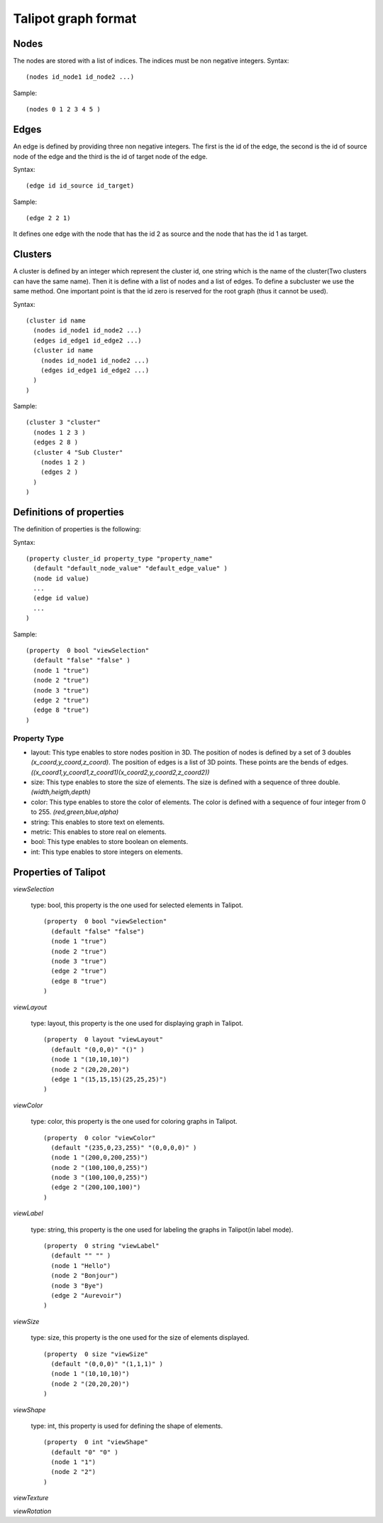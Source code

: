 .. _graph-format:

******************
Talipot graph format
******************


.. _nodes-def:

Nodes
=====

The nodes are stored with a list of indices. The indices must be non negative integers.
Syntax::

  (nodes id_node1 id_node2 ...)

Sample::

  (nodes 0 1 2 3 4 5 )


.. _edges-def:

Edges
=====

An edge is defined by providing three non negative integers. The first is the id of the edge, the second is the id of source node of the edge and the third is the id of target node of the edge.

Syntax::

  (edge id id_source id_target)

Sample::

  (edge 2 2 1)

It defines one edge with the node that has the id 2 as source and the node that has the id 1 as target.


.. _clusters-def:

Clusters
========

A cluster is defined by an integer which represent the cluster id, one string which is the name of the cluster(Two clusters can have the same name). Then it is define with a list of nodes and a list of edges. To define a subcluster we use the same method. One important point is that the id zero is reserved for the root graph (thus it cannot be used).

Syntax::

  (cluster id name
    (nodes id_node1 id_node2 ...)
    (edges id_edge1 id_edge2 ...)
    (cluster id name
      (nodes id_node1 id_node2 ...)
      (edges id_edge1 id_edge2 ...)
    )
  )

Sample::

  (cluster 3 "cluster"
    (nodes 1 2 3 )
    (edges 2 8 )
    (cluster 4 "Sub Cluster"
      (nodes 1 2 )
      (edges 2 )
    )
  )


.. _pro-def:

Definitions of properties
=========================

The definition of properties is the following:

Syntax::

  (property cluster_id property_type "property_name"
    (default "default_node_value" "default_edge_value" )
    (node id value)
    ...
    (edge id value)
    ...
  )

Sample::

  (property  0 bool "viewSelection"
    (default "false" "false" )
    (node 1 "true")
    (node 2 "true")
    (node 3 "true")
    (edge 2 "true")
    (edge 8 "true")
  )


.. _type-pro:

Property Type
-------------

* layout: This type enables to store nodes position in 3D. The position of nodes is defined by a set of 3 doubles *(x_coord,y_coord,z_coord)*. The position of edges is a list of 3D points. These points are the bends of edges. *((x_coord1,y_coord1,z_coord1)(x_coord2,y_coord2,z_coord2))*
* size: This type enables to store the size of elements. The size is defined with a sequence of three double. *(width,heigth,depth)*
* color: This type enables to store the color of elements. The color is defined with a sequence of four integer from 0 to 255. *(red,green,blue,alpha)*
* string: This enables to store text on elements.
* metric: This enables to store real on elements.
* bool: This type enables to store boolean on elements.
* int: This type enables to store integers on elements.




.. _pro-tlp:

Properties of Talipot
===================

*viewSelection*

  type: bool, this property is the one used for selected elements in Talipot. ::

    (property  0 bool "viewSelection"
      (default "false" "false")
      (node 1 "true")
      (node 2 "true")
      (node 3 "true")
      (edge 2 "true")
      (edge 8 "true")
    )

*viewLayout*

  type: layout, this property is the one used for displaying graph in Talipot. ::

    (property  0 layout "viewLayout"
      (default "(0,0,0)" "()" )
      (node 1 "(10,10,10)")
      (node 2 "(20,20,20)")
      (edge 1 "(15,15,15)(25,25,25)")
    )

*viewColor*

  type: color, this property is the one used for coloring graphs in Talipot. ::

    (property  0 color "viewColor"
      (default "(235,0,23,255)" "(0,0,0,0)" )
      (node 1 "(200,0,200,255)")
      (node 2 "(100,100,0,255)")
      (node 3 "(100,100,0,255)")
      (edge 2 "(200,100,100)")
    )

*viewLabel*

  type: string, this property is the one used for labeling the graphs in Talipot(in label mode). ::

    (property  0 string "viewLabel"
      (default "" "" )
      (node 1 "Hello")
      (node 2 "Bonjour")
      (node 3 "Bye")
      (edge 2 "Aurevoir")
    )

*viewSize*

  type: size, this property is the one used for the size of elements displayed. ::

    (property  0 size "viewSize"
      (default "(0,0,0)" "(1,1,1)" )
      (node 1 "(10,10,10)")
      (node 2 "(20,20,20)")
    )

*viewShape*

  type: int, this property is used for defining the shape of elements. ::

    (property  0 int "viewShape"
      (default "0" "0" )
      (node 1 "1")
      (node 2 "2")
    )

*viewTexture*

*viewRotation*



